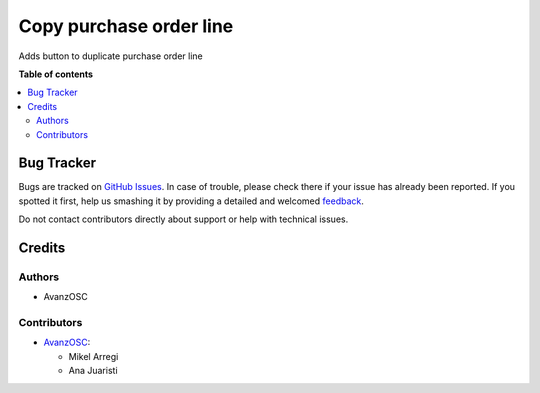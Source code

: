 ========================
Copy purchase order line
========================

Adds button to duplicate purchase order line

.. |badge1| image:: https://img.shields.io/badge/licence-AGPL--3-blue.png
    :target: http://www.gnu.org/licenses/agpl-3.0-standalone.html
    :alt: License: AGPL-3

|badge1|



**Table of contents**

.. contents::
   :local:



Bug Tracker
===========

Bugs are tracked on `GitHub Issues <https://github.com/avanzosc//issues>`_.
In case of trouble, please check there if your issue has already been reported.
If you spotted it first, help us smashing it by providing a detailed and welcomed
`feedback <https://github.com/avanzosc//issues/new?body=module:%20purchase_order_line_copy%0Aversion:%2012.0%0A%0A**Steps%20to%20reproduce**%0A-%20...%0A%0A**Current%20behavior**%0A%0A**Expected%20behavior**>`_.

Do not contact contributors directly about support or help with technical issues.

Credits
=======

Authors
~~~~~~~

* AvanzOSC

Contributors
~~~~~~~~~~~~

* `AvanzOSC <https://www.avanzosc.es>`_:

  * Mikel Arregi
  * Ana Juaristi
